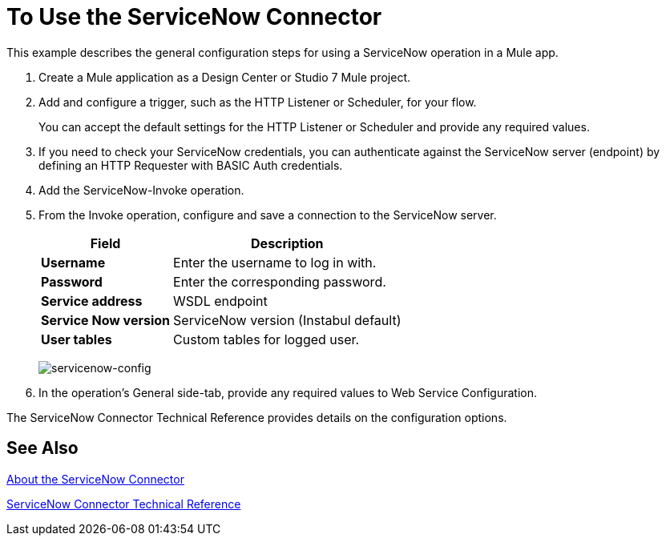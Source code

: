 = To Use the ServiceNow Connector
:keywords: anypoint studio, connector, endpoint, servicenow, http
:imagesdir: ./_images

This example describes the general configuration steps for using a ServiceNow operation in a Mule app.

. Create a Mule application as a Design Center or Studio 7 Mule project.
+
. Add and configure a trigger, such as the HTTP Listener or Scheduler, for your flow.
+
You can accept the default settings for the HTTP Listener or Scheduler and provide any required values.
+
. If you need to check your ServiceNow credentials, you can authenticate against the ServiceNow server (endpoint) by defining an HTTP Requester with BASIC Auth credentials.
. Add the ServiceNow-Invoke operation.
. From the Invoke operation, configure and save a connection to the ServiceNow server.
+
[%header%autowidth.spread]
|===
|Field |Description
|*Username* |Enter the username to log in with.
|*Password* |Enter the corresponding password.
|*Service address* | WSDL endpoint
|*Service Now version* | ServiceNow version (Instabul default)
|*User tables*| Custom tables for logged user.
|===
+
image:servicenow-global-element-props.png[servicenow-config]
+
. In the operation's General side-tab, provide any required values to Web Service Configuration.

The ServiceNow Connector Technical Reference provides details on the configuration options.

== See Also

link:/connectors/servicenow-about[About the ServiceNow Connector]

link:/connectors/servicenow-reference[ServiceNow Connector Technical Reference]
